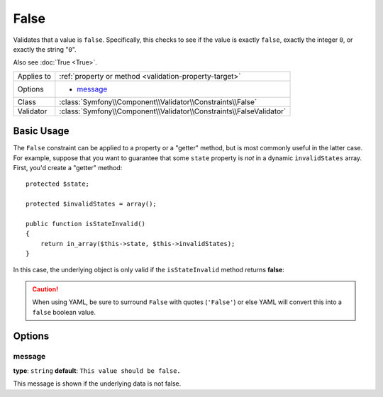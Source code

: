 False
=====

Validates that a value is ``false``. Specifically, this checks to see if
the value is exactly ``false``, exactly the integer ``0``, or exactly the
string "``0``".

Also see :doc:`True <True>`.

+----------------+---------------------------------------------------------------------+
| Applies to     | :ref:`property or method <validation-property-target>`              |
+----------------+---------------------------------------------------------------------+
| Options        | - `message`_                                                        |
+----------------+---------------------------------------------------------------------+
| Class          | :class:`Symfony\\Component\\Validator\\Constraints\\False`          |
+----------------+---------------------------------------------------------------------+
| Validator      | :class:`Symfony\\Component\\Validator\\Constraints\\FalseValidator` |
+----------------+---------------------------------------------------------------------+

Basic Usage
-----------

The ``False`` constraint can be applied to a property or a "getter" method,
but is most commonly useful in the latter case. For example, suppose that
you want to guarantee that some ``state`` property is *not* in a dynamic
``invalidStates`` array. First, you'd create a "getter" method::

    protected $state;

    protected $invalidStates = array();

    public function isStateInvalid()
    {
        return in_array($this->state, $this->invalidStates);
    }

In this case, the underlying object is only valid if the ``isStateInvalid``
method returns **false**:

.. configuration-block::

    .. code-block:: php-annotations

        // src/Acme/BlogBundle/Entity/Author.php
        namespace Acme\BlogBundle\Entity;

        use Symfony\Component\Validator\Constraints as Assert;

        class Author
        {
            /**
             * @Assert\False(
             *     message = "You've entered an invalid state."
             * )
             */
             public function isStateInvalid()
             {
                // ...
             }
        }

    .. code-block:: yaml

        # src/Acme/BlogBundle/Resources/config/validation.yml
        Acme\BlogBundle\Entity\Author
            getters:
                stateInvalid:
                    - 'False':
                        message: You've entered an invalid state.

    .. code-block:: xml

        <!-- src/Acme/BlogBundle/Resources/config/validation.xml -->
        <?xml version="1.0" encoding="UTF-8" ?>
        <constraint-mapping xmlns="http://symfony.com/schema/dic/constraint-mapping"
            xmlns:xsi="http://www.w3.org/2001/XMLSchema-instance"
            xsi:schemaLocation="http://symfony.com/schema/dic/constraint-mapping http://symfony.com/schema/dic/constraint-mapping/constraint-mapping-1.0.xsd">

            <class name="Acme\BlogBundle\Entity\Author">
                <getter property="stateInvalid">
                    <constraint name="False">
                        <option name="message">You've entered an invalid state.</option>
                    </constraint>
                </getter>
            </class>
        </constraint-mapping>

    .. code-block:: php

        // src/Acme/BlogBundle/Entity/Author.php
        namespace Acme\BlogBundle\Entity;

        use Symfony\Component\Validator\Mapping\ClassMetadata;
        use Symfony\Component\Validator\Constraints as Assert;

        class Author
        {
            public static function loadValidatorMetadata(ClassMetadata $metadata)
            {
                $metadata->addGetterConstraint('stateInvalid', new Assert\False());
            }
        }

.. caution::

    When using YAML, be sure to surround ``False`` with quotes (``'False'``)
    or else YAML will convert this into a ``false`` boolean value.

Options
-------

message
~~~~~~~

**type**: ``string`` **default**: ``This value should be false.``

This message is shown if the underlying data is not false.
